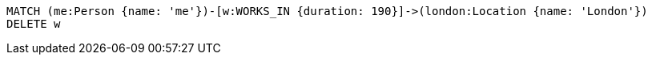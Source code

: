 [source,cypher]
----
MATCH (me:Person {name: 'me'})-[w:WORKS_IN {duration: 190}]->(london:Location {name: 'London'})
DELETE w
----
